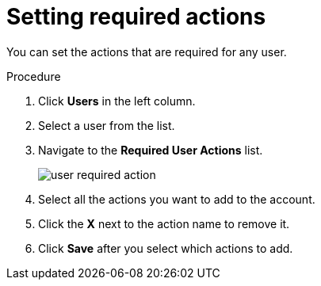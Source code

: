 // Module included in the following assemblies:
//
// con-required-actions.adoc

[id="proc-setting-required-actions_{context}"]
= Setting required actions

You can set the actions that are required for any user.

.Procedure
. Click *Users* in the left column.
. Select a user from the list.
. Navigate to the *Required User Actions* list.
+
image:{project_images}/user-required-action.png[]
. Select all the actions you want to add to the account. 
. Click the *X* next to the action name to remove it.  
. Click *Save* after you select which actions to add.
